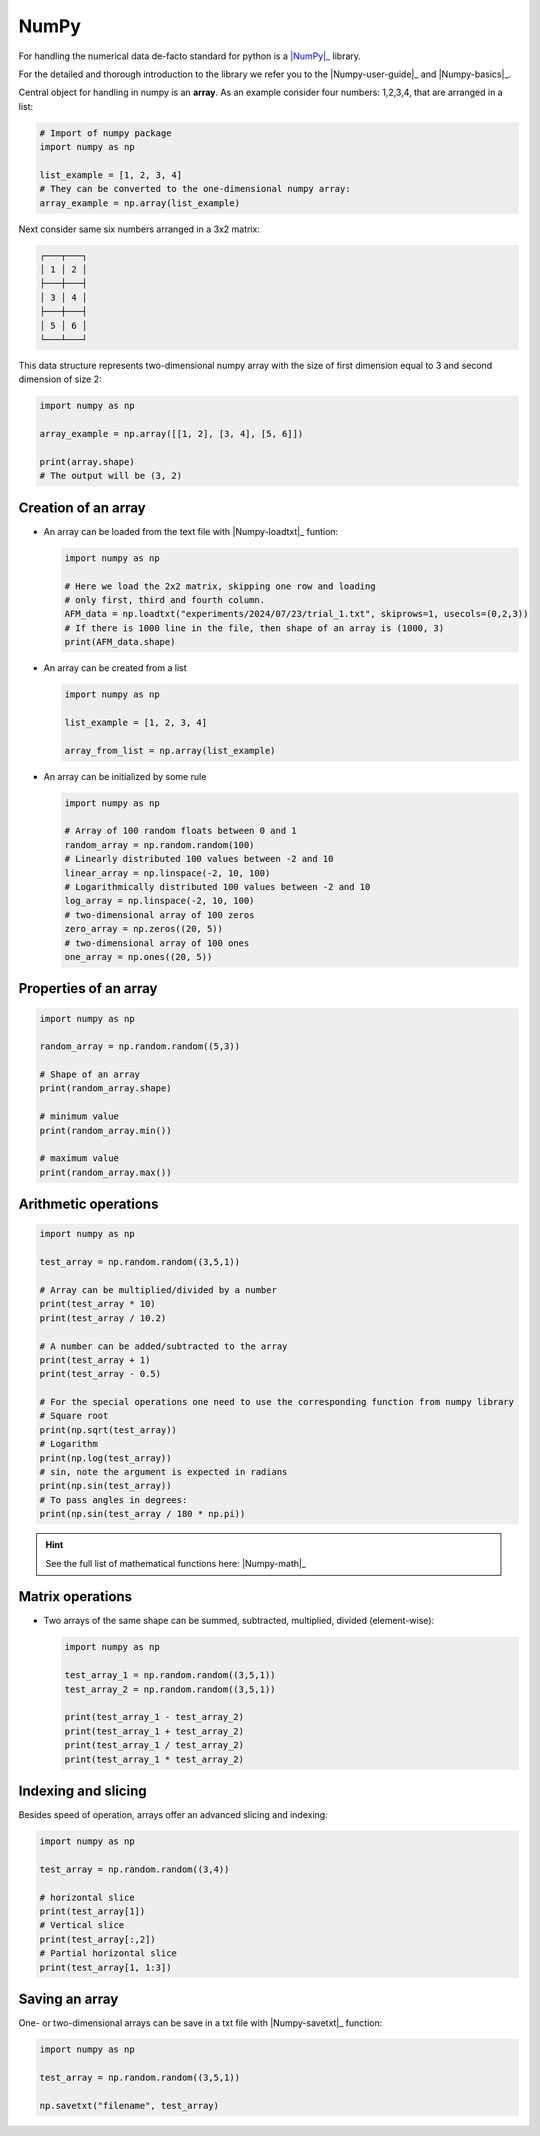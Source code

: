 .. _numpy-summary:

*****
NumPy
*****

For handling the numerical data de-facto standard for python is a |NumPy|_ library.

For the detailed and thorough introduction to the library we refer you to the
|Numpy-user-guide|_ and |Numpy-basics|_.

Central object for handling in numpy is an **array**. As an example consider 
four numbers: 1,2,3,4, that are arranged in a list:

.. code-block:: python

  # Import of numpy package
  import numpy as np

  list_example = [1, 2, 3, 4]
  # They can be converted to the one-dimensional numpy array:
  array_example = np.array(list_example)
    
Next consider same six numbers arranged in a 3x2 matrix:

.. code-block:: text

  ┌───┬───┐
  │ 1 │ 2 │
  ├───┼───┤
  │ 3 │ 4 │
  ├───┼───┤
  │ 5 │ 6 │
  └───┴───┘

This data structure represents two-dimensional numpy array with the size of first
dimension equal to 3 and second dimension of size 2:

.. code-block::

  import numpy as np

  array_example = np.array([[1, 2], [3, 4], [5, 6]])

  print(array.shape)
  # The output will be (3, 2)


Creation of an array
====================

* An array can be loaded from the text file with |Numpy-loadtxt|_ funtion:

  .. code-block:: python

    import numpy as np

    # Here we load the 2x2 matrix, skipping one row and loading
    # only first, third and fourth column.
    AFM_data = np.loadtxt("experiments/2024/07/23/trial_1.txt", skiprows=1, usecols=(0,2,3))
    # If there is 1000 line in the file, then shape of an array is (1000, 3)
    print(AFM_data.shape)

* An array can be created from a list

  .. code-block:: python

    import numpy as np

    list_example = [1, 2, 3, 4]

    array_from_list = np.array(list_example)

* An array can be initialized by some rule

  .. code-block:: python
    
    import numpy as np

    # Array of 100 random floats between 0 and 1
    random_array = np.random.random(100)
    # Linearly distributed 100 values between -2 and 10
    linear_array = np.linspace(-2, 10, 100)
    # Logarithmically distributed 100 values between -2 and 10
    log_array = np.linspace(-2, 10, 100)
    # two-dimensional array of 100 zeros
    zero_array = np.zeros((20, 5))
    # two-dimensional array of 100 ones
    one_array = np.ones((20, 5))

Properties of an array
======================

.. code-block:: python

  import numpy as np

  random_array = np.random.random((5,3))

  # Shape of an array
  print(random_array.shape)

  # minimum value
  print(random_array.min())

  # maximum value
  print(random_array.max())


Arithmetic operations
=====================

.. code-block:: python

  import numpy as np

  test_array = np.random.random((3,5,1))

  # Array can be multiplied/divided by a number
  print(test_array * 10)
  print(test_array / 10.2)

  # A number can be added/subtracted to the array
  print(test_array + 1)
  print(test_array - 0.5)

  # For the special operations one need to use the corresponding function from numpy library
  # Square root
  print(np.sqrt(test_array))
  # Logarithm
  print(np.log(test_array))
  # sin, note the argument is expected in radians
  print(np.sin(test_array))
  # To pass angles in degrees:
  print(np.sin(test_array / 180 * np.pi))

.. hint::
  See the full list of mathematical functions here: |Numpy-math|_

Matrix operations
=================

* Two arrays of the same shape can be summed, subtracted, multiplied, divided (element-wise):

  .. code-block:: python

    import numpy as np

    test_array_1 = np.random.random((3,5,1))
    test_array_2 = np.random.random((3,5,1))

    print(test_array_1 - test_array_2)
    print(test_array_1 + test_array_2)
    print(test_array_1 / test_array_2)
    print(test_array_1 * test_array_2)


Indexing and slicing
====================

Besides speed of operation, arrays offer an advanced slicing and indexing:

.. code-block:: python
  
  import numpy as np

  test_array = np.random.random((3,4))

  # horizontal slice
  print(test_array[1])
  # Vertical slice
  print(test_array[:,2])
  # Partial horizontal slice
  print(test_array[1, 1:3])



Saving an array
===============

One- or two-dimensional arrays can be save in a txt file with |Numpy-savetxt|_ function:

.. code-block:: python

    import numpy as np

    test_array = np.random.random((3,5,1))

    np.savetxt("filename", test_array)

